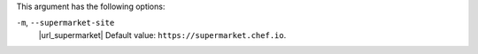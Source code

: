 .. The contents of this file may be included in multiple topics (using the includes directive).
.. The contents of this file should be modified in a way that preserves its ability to appear in multiple topics.


This argument has the following options:

``-m``, ``--supermarket-site``
   |url_supermarket| Default value: ``https://supermarket.chef.io``.

